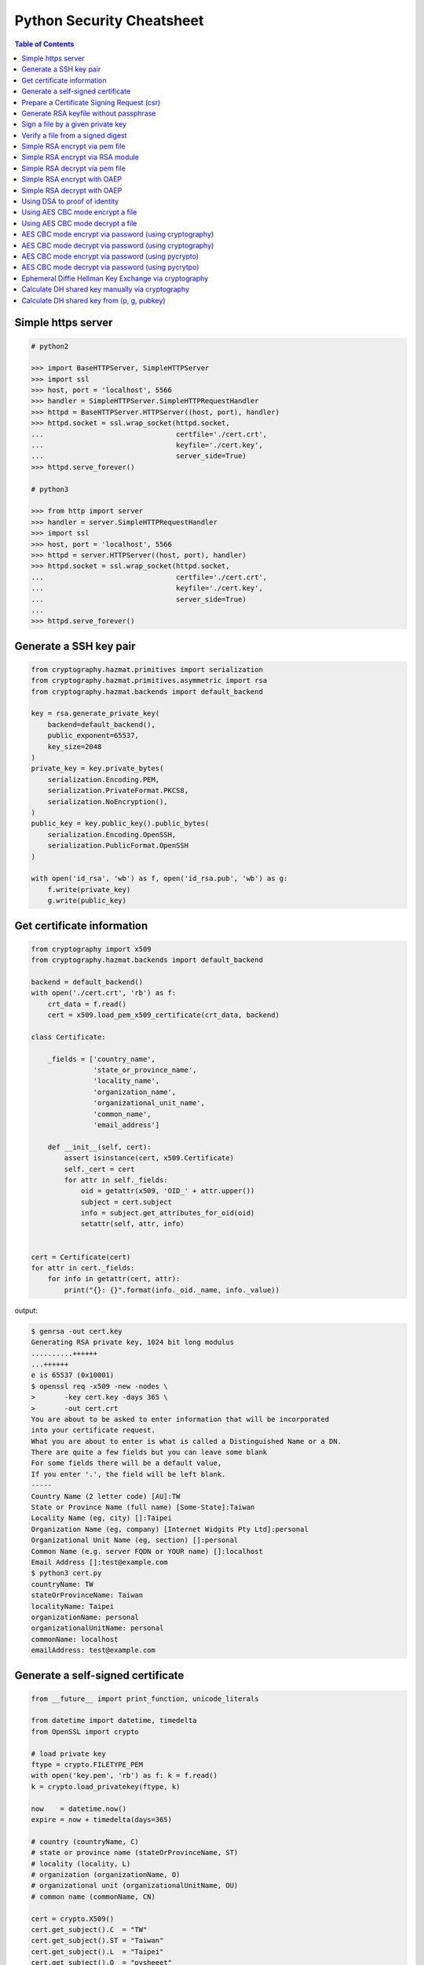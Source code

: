 ==========================
Python Security Cheatsheet
==========================

.. contents:: Table of Contents
    :backlinks: none


Simple https server
---------------------

.. code-block:: python

    # python2

    >>> import BaseHTTPServer, SimpleHTTPServer
    >>> import ssl
    >>> host, port = 'localhost', 5566
    >>> handler = SimpleHTTPServer.SimpleHTTPRequestHandler
    >>> httpd = BaseHTTPServer.HTTPServer((host, port), handler)
    >>> httpd.socket = ssl.wrap_socket(httpd.socket,
    ...                                certfile='./cert.crt',
    ...                                keyfile='./cert.key',
    ...                                server_side=True)
    >>> httpd.serve_forever()

    # python3

    >>> from http import server
    >>> handler = server.SimpleHTTPRequestHandler
    >>> import ssl
    >>> host, port = 'localhost', 5566
    >>> httpd = server.HTTPServer((host, port), handler)
    >>> httpd.socket = ssl.wrap_socket(httpd.socket,
    ...                                certfile='./cert.crt',
    ...                                keyfile='./cert.key',
    ...                                server_side=True)
    ...
    >>> httpd.serve_forever()

Generate a SSH key pair
------------------------

.. code-block:: python

    from cryptography.hazmat.primitives import serialization
    from cryptography.hazmat.primitives.asymmetric import rsa
    from cryptography.hazmat.backends import default_backend

    key = rsa.generate_private_key(
        backend=default_backend(),
        public_exponent=65537,
        key_size=2048
    )
    private_key = key.private_bytes(
        serialization.Encoding.PEM,
        serialization.PrivateFormat.PKCS8,
        serialization.NoEncryption(),
    )
    public_key = key.public_key().public_bytes(
        serialization.Encoding.OpenSSH,
        serialization.PublicFormat.OpenSSH
    )

    with open('id_rsa', 'wb') as f, open('id_rsa.pub', 'wb') as g:
        f.write(private_key)
        g.write(public_key)

Get certificate information
----------------------------

.. code-block:: python

    from cryptography import x509
    from cryptography.hazmat.backends import default_backend

    backend = default_backend()
    with open('./cert.crt', 'rb') as f:
        crt_data = f.read()
        cert = x509.load_pem_x509_certificate(crt_data, backend)

    class Certificate:

        _fields = ['country_name',
                   'state_or_province_name',
                   'locality_name',
                   'organization_name',
                   'organizational_unit_name',
                   'common_name',
                   'email_address']

        def __init__(self, cert):
            assert isinstance(cert, x509.Certificate)
            self._cert = cert
            for attr in self._fields:
                oid = getattr(x509, 'OID_' + attr.upper())
                subject = cert.subject
                info = subject.get_attributes_for_oid(oid)
                setattr(self, attr, info)


    cert = Certificate(cert)
    for attr in cert._fields:
        for info in getattr(cert, attr):
            print("{}: {}".format(info._oid._name, info._value))

output:

.. code-block:: bash

    $ genrsa -out cert.key
    Generating RSA private key, 1024 bit long modulus
    ..........++++++
    ...++++++
    e is 65537 (0x10001)
    $ openssl req -x509 -new -nodes \
    >       -key cert.key -days 365 \
    >       -out cert.crt
    You are about to be asked to enter information that will be incorporated
    into your certificate request.
    What you are about to enter is what is called a Distinguished Name or a DN.
    There are quite a few fields but you can leave some blank
    For some fields there will be a default value,
    If you enter '.', the field will be left blank.
    -----
    Country Name (2 letter code) [AU]:TW
    State or Province Name (full name) [Some-State]:Taiwan
    Locality Name (eg, city) []:Taipei
    Organization Name (eg, company) [Internet Widgits Pty Ltd]:personal
    Organizational Unit Name (eg, section) []:personal
    Common Name (e.g. server FQDN or YOUR name) []:localhost
    Email Address []:test@example.com
    $ python3 cert.py
    countryName: TW
    stateOrProvinceName: Taiwan
    localityName: Taipei
    organizationName: personal
    organizationalUnitName: personal
    commonName: localhost
    emailAddress: test@example.com


Generate a self-signed certificate
-----------------------------------

.. code-block:: python

    from __future__ import print_function, unicode_literals

    from datetime import datetime, timedelta
    from OpenSSL import crypto

    # load private key
    ftype = crypto.FILETYPE_PEM
    with open('key.pem', 'rb') as f: k = f.read()
    k = crypto.load_privatekey(ftype, k)

    now    = datetime.now()
    expire = now + timedelta(days=365)

    # country (countryName, C)
    # state or province name (stateOrProvinceName, ST)
    # locality (locality, L)
    # organization (organizationName, O)
    # organizational unit (organizationalUnitName, OU)
    # common name (commonName, CN)

    cert = crypto.X509()
    cert.get_subject().C  = "TW"
    cert.get_subject().ST = "Taiwan"
    cert.get_subject().L  = "Taipei"
    cert.get_subject().O  = "pysheeet"
    cert.get_subject().OU = "cheat sheet"
    cert.get_subject().CN = "pythonsheets.com"
    cert.set_serial_number(1000)
    cert.set_notBefore(now.strftime("%Y%m%d%H%M%SZ").encode())
    cert.set_notAfter(expire.strftime("%Y%m%d%H%M%SZ").encode())
    cert.set_issuer(cert.get_subject())
    cert.set_pubkey(k)
    cert.sign(k, 'sha1')

    with open('cert.pem', "wb") as f:
        f.write(crypto.dump_certificate(ftype, cert))

output:

.. code-block:: bash

    $ openssl genrsa -out key.pem 2048
    Generating RSA private key, 2048 bit long modulus
    .............+++
    ..................................+++
    e is 65537 (0x10001)
    $ python3 x509.py
    $ openssl x509 -subject -issuer -noout -in cert.pem
    subject= /C=TW/ST=Taiwan/L=Taipei/O=pysheeet/OU=cheat sheet/CN=pythonsheets.com
    issuer= /C=TW/ST=Taiwan/L=Taipei/O=pysheeet/OU=cheat sheet/CN=pythonsheets.com


Prepare a Certificate Signing Request (csr)
--------------------------------------------

.. code-block:: python

    from __future__ import print_function, unicode_literals

    from OpenSSL import crypto

    # load private key
    ftype = crypto.FILETYPE_PEM
    with open('key.pem', 'rb') as f: key = f.read()
    key = crypto.load_privatekey(ftype, key)
    req    = crypto.X509Req()

    alt_name  = [ b"DNS:www.pythonsheeets.com",
                  b"DNS:doc.pythonsheeets.com" ]
    key_usage = [ b"Digital Signature",
                  b"Non Repudiation",
                  b"Key Encipherment" ]

    # country (countryName, C)
    # state or province name (stateOrProvinceName, ST)
    # locality (locality, L)
    # organization (organizationName, O)
    # organizational unit (organizationalUnitName, OU)
    # common name (commonName, CN)

    req.get_subject().C  = "TW"
    req.get_subject().ST = "Taiwan"
    req.get_subject().L  = "Taipei"
    req.get_subject().O  = "pysheeet"
    req.get_subject().OU = "cheat sheet"
    req.get_subject().CN = "pythonsheets.com"
    req.add_extensions([
        crypto.X509Extension( b"basicConstraints",
                              False,
                              b"CA:FALSE"),
        crypto.X509Extension( b"keyUsage",
                              False,
                              b",".join(key_usage)),
        crypto.X509Extension( b"subjectAltName",
                              False,
                              b",".join(alt_name))
    ])

    req.set_pubkey(key)
    req.sign(key, "sha256")

    csr = crypto.dump_certificate_request(ftype, req)
    with open("cert.csr", 'wb') as f: f.write(csr)

output:

.. code-block:: bash

    # create a root ca
    $ openssl genrsa -out ca-key.pem 2048
    Generating RSA private key, 2048 bit long modulus
    .....+++
    .......................................+++
    e is 65537 (0x10001)
    $ openssl req -x509 -new -nodes -key ca-key.pem \
    > -days 10000 -out ca.pem -subj "/CN=root-ca"

    # prepare a csr
    $ openssl genrsa -out key.pem 2048
    Generating RSA private key, 2048 bit long modulus
    ....+++
    ......................................+++
    e is 65537 (0x10001)
    $ python3 x509.py

    # prepare openssl.cnf
    cat <<EOF > openssl.cnf
    > [req]
    > req_extensions = v3_req
    > distinguished_name = req_distinguished_name
    > [req_distinguished_name]
    > [ v3_req ]
    > basicConstraints = CA:FALSE
    > keyUsage = nonRepudiation, digitalSignature, keyEncipherment
    > subjectAltName = @alt_names
    > [alt_names]
    > DNS.1 = www.pythonsheets.com
    > DNS.2 = doc.pythonsheets.com
    > EOF

    # sign a csr
    $ openssl x509 -req -in cert.csr -CA ca.pem \
    > -CAkey ca-key.pem -CAcreateserial -out cert.pem \
    > -days 365 -extensions v3_req -extfile openssl.cnf
    Signature ok
    subject=/C=TW/ST=Taiwan/L=Taipei/O=pysheeet/OU=cheat sheet/CN=pythonsheets.com
    Getting CA Private Key

    # check
    $ openssl x509 -in cert.pem -text -noout


Generate RSA keyfile without passphrase
-----------------------------------------

.. code-block:: python

    # $ openssl genrsa cert.key 2048

    >>> from cryptography.hazmat.backends import default_backend
    >>> from cryptography.hazmat.primitives import serialization
    >>> from cryptography.hazmat.primitives.asymmetric import rsa
    >>> key = rsa.generate_private_key(
    ... public_exponent=65537,
    ... key_size=2048,
    ... backend=default_backend())
    ...
    >>> with open('cert.key', 'wb') as f:
    ...     f.write(key.private_bytes(
    ...     encoding=serialization.Encoding.PEM,
    ...     format=serialization.PrivateFormat.TraditionalOpenSSL,
    ...     encryption_algorithm=serialization.NoEncryption()))


Sign a file by a given private key
-----------------------------------

.. code-block:: python

    from __future__ import print_function, unicode_literals

    from Crypto.PublicKey import RSA
    from Crypto.Signature import PKCS1_v1_5
    from Crypto.Hash import SHA256


    def signer(privkey, data):
        rsakey = RSA.importKey(privkey)
        signer = PKCS1_v1_5.new(rsakey)
        digest = SHA256.new()
        digest.update(data)
        return signer.sign(digest)


    with open('private.key', 'rb') as f: key = f.read()
    with open('foo.tgz', 'rb') as f: data = f.read()

    sign = signer(key, data)
    with open('foo.tgz.sha256', 'wb') as f: f.write(sign)

output:

.. code-block:: bash

    # gernerate public & private key
    $ openssl genrsa -out private.key 2048
    $ openssl rsa -in private.key -pubout -out public.key

    $ python3 sign.py
    $ openssl dgst -sha256 -verify public.key -signature foo.tgz.sha256 foo.tgz
    Verified OK


Verify a file from a signed digest
-----------------------------------

.. code-block:: python

    from __future__ import print_function, unicode_literals

    import sys

    from Crypto.PublicKey import RSA
    from Crypto.Signature import PKCS1_v1_5
    from Crypto.Hash import SHA256

    def verifier(pubkey, sig, data):
        rsakey = RSA.importKey(key)
        signer = PKCS1_v1_5.new(rsakey)
        digest = SHA256.new()

        digest.update(data)
        return signer.verify(digest, sig)


    with open("public.key", 'rb') as f: key = f.read()
    with open("foo.tgz.sha256", 'rb') as f: sig = f.read()
    with open("foo.tgz", 'rb') as f: data = f.read()

    if verifier(key, sig, data):
        print("Verified OK")
    else:
        print("Verification Failure")

output:

.. code-block:: bash

    # gernerate public & private key
    $ openssl genrsa -out private.key 2048
    $ openssl rsa -in private.key -pubout -out public.key

    # do verification
    $ cat /dev/urandom | head -c 512 | base64 > foo.txt
    $ tar -zcf foo.tgz foo.txt
    $ openssl dgst -sha256 -sign private.key -out foo.tgz.sha256 foo.tgz
    $ python3 verify.py
    Verified OK

    # do verification via openssl
    $ openssl dgst -sha256 -verify public.key -signature foo.tgz.sha256 foo.tgz
    Verified OK


Simple RSA encrypt via pem file
--------------------------------

.. code-block:: python

    from __future__ import print_function, unicode_literals

    import base64
    import sys

    from Crypto.PublicKey import RSA
    from Crypto.Cipher import PKCS1_v1_5

    key_text = sys.stdin.read()

    # import key via rsa module
    pubkey = RSA.importKey(key_text)

    # create a cipher via PKCS1.5
    cipher = PKCS1_v1_5.new(pubkey)

    # encrypt
    cipher_text = cipher.encrypt(b"Hello RSA!")

    # do base64 encode
    cipher_text = base64.b64encode(cipher_text)
    print(cipher_text.decode('utf-8'))

output:

.. code-block:: bash

    $ openssl genrsa -out private.key 2048
    $ openssl rsa -in private.key -pubout -out public.key
    $ cat public.key                                |\
    > python3 rsa.py                                |\
    > openssl base64 -d -A                          |\
    > openssl rsautl -decrypt -inkey private.key
    Hello RSA!


Simple RSA encrypt via RSA module
----------------------------------

.. code-block:: python

    from __future__ import print_function, unicode_literals

    import base64
    import sys

    from Crypto.PublicKey import RSA
    from Crypto.Cipher import PKCS1_v1_5
    from Crypto.PublicKey.RSA import construct

    # prepare public key
    e = int('10001', 16)
    n = int(sys.stdin.read(), 16)
    pubkey = construct((n, e))

    # create a cipher via PKCS1.5
    cipher = PKCS1_v1_5.new(pubkey)

    # encrypt
    cipher_text = cipher.encrypt(b"Hello RSA!")

    # do base64 encode
    cipher_text = base64.b64encode(cipher_text)
    print(cipher_text.decode('utf-8'))

output:

.. code-block:: bash

    $ openssl genrsa -out private.key 2048
    $ openssl rsa -in private.key -pubout -out public.key
    $ # check (n, e)
    $ openssl rsa -pubin -inform PEM -text -noout < public.key
    Public-Key: (2048 bit)
    Modulus:
        00:93:d5:58:0c:18:cf:91:f0:74:af:1b:40:09:73:
        0c:d8:13:23:6c:44:60:0d:83:71:e6:f9:61:85:e5:
        b2:d0:8a:73:5c:02:02:51:9a:4f:a7:ab:05:d5:74:
        ff:4d:88:3d:e2:91:b8:b0:9f:7e:a9:a3:b2:3c:99:
        1c:9a:42:4d:ac:2f:6a:e7:eb:0f:a7:e0:a5:81:e5:
        98:49:49:d5:15:3d:53:42:12:08:db:b0:e7:66:2d:
        71:5b:ea:55:4e:2d:9b:40:79:f8:7d:6e:5d:f4:a7:
        d8:13:cb:13:91:c9:ac:5b:55:62:70:44:25:50:ca:
        94:de:78:5d:97:e8:a9:33:66:4f:90:10:00:62:21:
        b6:60:52:65:76:bd:a3:3b:cf:2a:db:3f:66:5f:0d:
        a3:35:ff:29:34:26:6d:63:a2:a6:77:96:5a:84:c7:
        6a:0c:4f:48:52:70:11:8f:85:11:a0:78:f8:60:4b:
        5d:d8:4b:b2:64:e5:ec:99:72:c5:a8:1b:ab:5c:09:
        e1:80:70:91:06:22:ba:97:33:56:0b:65:d8:f3:35:
        66:f8:f9:ea:b9:84:64:8e:3c:14:f7:3d:1f:2c:67:
        ce:64:cf:f9:c5:16:6b:03:a1:7a:c7:fa:4c:38:56:
        ee:e0:4d:5f:ec:46:7e:1f:08:7c:e6:45:a1:fc:17:
        1f:91
    Exponent: 65537 (0x10001)
    $ openssl rsa -pubin -in public.key -modulus -noout |\
    > cut -d'=' -f 2                                    |\
    > python3 rsa.py                                    |\
    > openssl base64 -d -A                              |\
    > openssl rsautl -decrypt -inkey private.key
    Hello RSA!

Simple RSA decrypt via pem file
--------------------------------

.. code-block:: python

    from __future__ import print_function, unicode_literals

    import base64
    import sys

    from Crypto.PublicKey import RSA
    from Crypto.Cipher import PKCS1_v1_5

    # read key file
    with open('private.key') as f: key_text = f.read()

    # create a private key object
    privkey = RSA.importKey(key_text)

    # create a cipher object
    cipher = PKCS1_v1_5.new(privkey)

    # decode base64
    cipher_text = base64.b64decode(sys.stdin.read())

    # decrypt
    plain_text = cipher.decrypt(cipher_text, None)
    print(plain_text.decode('utf-8').strip())

output:

.. code-block:: bash

    $ openssl genrsa -out private.key 2048
    $ openssl rsa -in private.key -pubout -out public.key
    $ echo "Hello openssl RSA encrypt"                 |\
    > openssl rsautl -encrypt -pubin -inkey public.key |\
    > openssl base64 -e -A                             |\
    > python3 rsa.py
    Hello openssl RSA encrypt


Simple RSA encrypt with OAEP
-----------------------------

.. code-block:: python

    from __future__ import print_function, unicode_literals

    import base64
    import sys

    from Crypto.PublicKey import RSA
    from Crypto.Cipher import PKCS1_OAEP

    # read key file
    key_text = sys.stdin.read()

    # create a public key object
    pubkey = RSA.importKey(key_text)

    # create a cipher object
    cipher = PKCS1_OAEP.new(pubkey)

    # encrypt plain text
    cipher_text = cipher.encrypt(b"Hello RSA OAEP!")

    # encode via base64
    cipher_text = base64.b64encode(cipher_text)
    print(cipher_text.decode('utf-8'))

output:

.. code-block:: bash

    $ openssl genrsa -out private.key 2048
    $ openssl rsa -in private.key -pubout -out public.key
    $ cat public.key         |\
    > python3 rsa.py         |\
    > openssl base64 -d -A   |\
    > openssl rsautl -decrypt -oaep -inkey private.key
    Hello RSA OAEP!


Simple RSA decrypt with OAEP
-----------------------------

.. code-block:: python

    from __future__ import print_function, unicode_literals

    import base64
    import sys

    from Crypto.PublicKey import RSA
    from Crypto.Cipher import PKCS1_OAEP

    # read key file
    with open('private.key') as f: key_text = f.read()

    # create a private key object
    privkey = RSA.importKey(key_text)

    # create a cipher object
    cipher = PKCS1_OAEP.new(privkey)

    # decode base64
    cipher_text = base64.b64decode(sys.stdin.read())

    # decrypt
    plain_text = cipher.decrypt(cipher_text)
    print(plain_text.decode('utf-8').strip())

output:

.. code-block:: bash

    $ openssl genrsa -out private.key 2048
    $ openssl rsa -in private.key -pubout -out public.key
    $ echo "Hello RSA encrypt via OAEP"                      |\
    > openssl rsautl -encrypt -pubin -oaep -inkey public.key |\
    > openssl base64 -e -A                                   |\
    > python3 rsa.py
    Hello RSA encrypt via OAEP


Using DSA to proof of identity
--------------------------------

.. code-block:: python

    import socket

    from cryptography.exceptions import InvalidSignature
    from cryptography.hazmat.backends import default_backend
    from cryptography.hazmat.primitives import hashes
    from cryptography.hazmat.primitives.asymmetric import dsa

    alice, bob = socket.socketpair()

    def gen_dsa_key():
        private_key = dsa.generate_private_key(
            key_size=2048, backend=default_backend())
        return private_key, private_key.public_key()


    def sign_data(data, private_key):
        signature = private_key.sign(data, hashes.SHA256())
        return signature


    def verify_data(data, signature, public_key):
        try:
            public_key.verify(signature, data, hashes.SHA256())
        except InvalidSignature:
            print("recv msg: {} not trust!".format(data))
        else:
            print("check msg: {} success!".format(data))


    # generate alice private & public key
    alice_private_key, alice_public_key = gen_dsa_key()

    # alice send message to bob, then bob recv
    alice_msg = b"Hello Bob"
    b = alice.send(alice_msg)
    bob_recv_msg = bob.recv(1024)

    # alice send signature to bob, then bob recv
    signature = sign_data(alice_msg, alice_private_key)
    b = alice.send(signature)
    bob_recv_signature = bob.recv(1024)

    # bob check message recv from alice
    verify_data(bob_recv_msg, bob_recv_signature, alice_public_key)

    # attacker modify the msg will make the msg check fail
    verify_data(b"I'm attacker!", bob_recv_signature, alice_public_key)

output:

.. code-block:: bash

    $ python3 test_dsa.py
    check msg: b'Hello Bob' success!
    recv msg: b"I'm attacker!" not trust!


Using AES CBC mode encrypt a file
----------------------------------

.. code-block:: python

    from __future__ import print_function, unicode_literals

    import struct
    import sys
    import os

    from cryptography.hazmat.primitives import padding
    from cryptography.hazmat.backends import default_backend
    from cryptography.hazmat.primitives.ciphers import (
        Cipher,
        algorithms,
        modes)

    backend = default_backend()
    key = os.urandom(32)
    iv  = os.urandom(16)

    def encrypt(ptext):
        pad = padding.PKCS7(128).padder()
        ptext = pad.update(ptext) + pad.finalize()

        alg = algorithms.AES(key)
        mode = modes.CBC(iv)
        cipher = Cipher(alg, mode, backend=backend)
        encryptor = cipher.encryptor()
        ctext = encryptor.update(ptext) + encryptor.finalize()

        return ctext

    print("key: {}".format(key.hex()))
    print("iv: {}".format(iv.hex()))

    if len(sys.argv) != 3:
        raise Exception("usage: cmd [file] [enc file]")

    # read plain text from file
    with open(sys.argv[1], 'rb') as f:
        plaintext = f.read()

    # encrypt file
    ciphertext = encrypt(plaintext)
    with open(sys.argv[2], 'wb') as f:
        f.write(ciphertext)

output:

.. code-block:: bash

    $ echo "Encrypt file via AES-CBC" > test.txt
    $ python3 aes.py test.txt test.enc
    key: f239d9609e3f318b7afda7e4bb8db5b8734f504cf67f55e45dfe75f90d24fefc
    iv: 8d6383b469f100d25293fb244ccb951e
    $ openssl aes-256-cbc -d -in test.enc -out secrets.txt.new            \
    > -K f239d9609e3f318b7afda7e4bb8db5b8734f504cf67f55e45dfe75f90d24fefc \
    > -iv 8d6383b469f100d25293fb244ccb951e
    $ cat secrets.txt.new
    Encrypt file via AES-CBC


Using AES CBC mode decrypt a file
----------------------------------

.. code-block:: python

    from __future__ import print_function, unicode_literals

    import struct
    import sys
    import os

    from binascii import unhexlify

    from cryptography.hazmat.primitives import padding
    from cryptography.hazmat.backends import default_backend
    from cryptography.hazmat.primitives.ciphers import (
        Cipher,
        algorithms,
        modes)

    backend = default_backend()

    def decrypt(key, iv, ctext):
        alg = algorithms.AES(key)
        mode = modes.CBC(iv)
        cipher = Cipher(alg, mode, backend=backend)
        decryptor = cipher.decryptor()
        ptext = decryptor.update(ctext) + decryptor.finalize()

        unpadder = padding.PKCS7(128).unpadder() # 128 bit
        ptext = unpadder.update(ptext) + unpadder.finalize()

        return ptext

    if len(sys.argv) != 4:
        raise Exception("usage: cmd [key] [iv] [file]")

    # read cipher text from file
    with open(sys.argv[3], 'rb') as f:
        ciphertext = f.read()

    # decrypt file
    key, iv = unhexlify(sys.argv[1]), unhexlify(sys.argv[2])
    plaintext = decrypt(key, iv, ciphertext)
    print(plaintext)

output:

.. code-block:: bash

    $ echo "Encrypt file via AES-CBC" > test.txt
    $ key=`openssl rand -hex 32`
    $ iv=`openssl rand -hex 16`
    $ openssl enc -aes-256-cbc -in test.txt -out test.enc -K $key -iv $iv
    $ python3 aes.py $key $iv test.enc


AES CBC mode encrypt via password (using cryptography)
-------------------------------------------------------

.. code-block:: python

    from __future__ import print_function, unicode_literals

    import base64
    import struct
    import sys
    import os

    from hashlib import md5, sha1

    from cryptography.hazmat.primitives import padding
    from cryptography.hazmat.backends import default_backend
    from cryptography.hazmat.primitives.ciphers import (
        Cipher,
        algorithms,
        modes)

    backend = default_backend()

    def EVP_ByteToKey(pwd, md, salt, key_len, iv_len):
        buf = md(pwd + salt).digest()
        d = buf
        while len(buf) < (iv_len + key_len):
            d = md(d + pwd + salt).digest()
            buf += d
        return buf[:key_len], buf[key_len:key_len + iv_len]


    def aes_encrypt(pwd, ptext, md):
        key_len, iv_len = 32, 16

        # generate salt
        salt = os.urandom(8)

        # generate key, iv from password
        key, iv = EVP_ByteToKey(pwd, md, salt, key_len, iv_len)

        # pad plaintext
        pad = padding.PKCS7(128).padder()
        ptext = pad.update(ptext) + pad.finalize()

        # create an encryptor
        alg = algorithms.AES(key)
        mode = modes.CBC(iv)
        cipher = Cipher(alg, mode, backend=backend)
        encryptor = cipher.encryptor()

        # encrypt plain text
        ctext = encryptor.update(ptext) + encryptor.finalize()
        ctext = b'Salted__' + salt + ctext

        # encode base64
        ctext = base64.b64encode(ctext)
        return ctext


    if len(sys.argv) != 2: raise Exception("usage: CMD [md]")

    md = globals()[sys.argv[1]]

    plaintext = sys.stdin.read().encode('utf-8')
    pwd = b"password"

    print(aes_encrypt(pwd, plaintext, md).decode('utf-8'))

output:

.. code-block:: bash

    # with md5 digest
    $ echo "Encrypt plaintext via AES-CBC from a given password" |\
    > python3 aes.py md5                                         |\
    > openssl base64 -d -A                                       |\
    > openssl aes-256-cbc -md md5 -d -k password
    Encrypt plaintext via AES-CBC from a given password

    # with sha1 digest
    $ echo "Encrypt plaintext via AES-CBC from a given password" |\
    > python3 aes.py sha1                                        |\
    > openssl base64 -d -A                                       |\
    > openssl aes-256-cbc -md sha1 -d -k password
    Encrypt plaintext via AES-CBC from a given password


AES CBC mode decrypt via password (using cryptography)
--------------------------------------------------------

.. code-block:: python

    from __future__ import print_function, unicode_literals

    import base64
    import struct
    import sys
    import os

    from hashlib import md5, sha1

    from cryptography.hazmat.primitives import padding
    from cryptography.hazmat.backends import default_backend
    from cryptography.hazmat.primitives.ciphers import (
        Cipher,
        algorithms,
        modes)

    backend = default_backend()

    def EVP_ByteToKey(pwd, md, salt, key_len, iv_len):
        buf = md(pwd + salt).digest()
        d = buf
        while len(buf) < (iv_len + key_len):
            d = md(d + pwd + salt).digest()
            buf += d
        return buf[:key_len], buf[key_len:key_len + iv_len]


    def aes_decrypt(pwd, ctext, md):
        ctext = base64.b64decode(ctext)

        # check magic
        if ctext[:8] != b'Salted__':
            raise Exception("bad magic number")

        # get salt
        salt = ctext[8:16]

        # generate key, iv from password
        key, iv = EVP_ByteToKey(pwd, md, salt, 32, 16)

        # decrypt
        alg = algorithms.AES(key)
        mode = modes.CBC(iv)
        cipher = Cipher(alg, mode, backend=backend)
        decryptor = cipher.decryptor()
        ptext = decryptor.update(ctext[16:]) + decryptor.finalize()

        # unpad plaintext
        unpadder = padding.PKCS7(128).unpadder() # 128 bit
        ptext = unpadder.update(ptext) + unpadder.finalize()
        return ptext.strip()

    if len(sys.argv) != 2: raise Exception("usage: CMD [md]")

    md = globals()[sys.argv[1]]

    ciphertext = sys.stdin.read().encode('utf-8')
    pwd = b"password"

    print(aes_decrypt(pwd, ciphertext, md).decode('utf-8'))

output:

.. code-block:: bash

    # with md5 digest
    $ echo "Decrypt ciphertext via AES-CBC from a given password" |\
    > openssl aes-256-cbc -e -md md5 -salt -A -k password         |\
    > openssl base64 -e -A                                        |\
    > python3 aes.py md5
    Decrypt ciphertext via AES-CBC from a given password

    # with sha1 digest
    $ echo "Decrypt ciphertext via AES-CBC from a given password" |\
    > openssl aes-256-cbc -e -md sha1 -salt -A -k password        |\
    > openssl base64 -e -A                                        |\
    > python3 aes.py sha1
    Decrypt ciphertext via AES-CBC from a given password


AES CBC mode encrypt via password (using pycrypto)
---------------------------------------------------

.. code-block:: python

    from __future__ import print_function, unicode_literals

    import struct
    import base64
    import sys

    from hashlib import md5, sha1
    from Crypto.Cipher import AES
    from Crypto.Random.random import getrandbits

    # AES CBC requires blocks to be aligned on 16-byte boundaries.
    BS = 16

    pad = lambda s: s + (BS - len(s) % BS) * chr(BS - len(s) % BS).encode('utf-8')
    unpad = lambda s : s[0:-ord(s[-1])]

    def EVP_ByteToKey(pwd, md, salt, key_len, iv_len):
        buf = md(pwd + salt).digest()
        d = buf
        while len(buf) < (iv_len + key_len):
            d = md(d + pwd + salt).digest()
            buf += d
        return buf[:key_len], buf[key_len:key_len + iv_len]


    def aes_encrypt(pwd, plaintext, md):
        key_len, iv_len = 32, 16

        # generate salt
        salt = struct.pack('=Q', getrandbits(64))

        # generate key, iv from password
        key, iv = EVP_ByteToKey(pwd, md, salt, key_len, iv_len)

        # pad plaintext
        plaintext = pad(plaintext)

        # create a cipher object
        cipher = AES.new(key, AES.MODE_CBC, iv)

        # ref: openssl/apps/enc.c
        ciphertext = b'Salted__' + salt + cipher.encrypt(plaintext)

        # encode base64
        ciphertext = base64.b64encode(ciphertext)
        return ciphertext

    if len(sys.argv) != 2: raise Exception("usage: CMD [md]")

    md = globals()[sys.argv[1]]

    plaintext = sys.stdin.read().encode('utf-8')
    pwd = b"password"

    print(aes_encrypt(pwd, plaintext, md).decode('utf-8'))

output:

.. code-block:: bash

    # with md5 digest
    $ echo "Encrypt plaintext via AES-CBC from a given password" |\
    > python3 aes.py md5                                         |\
    > openssl base64 -d -A                                       |\
    > openssl aes-256-cbc -md md5 -d -k password
    Encrypt plaintext via AES-CBC from a given password

    # with sha1 digest
    $ echo "Encrypt plaintext via AES-CBC from a given password" |\
    > python3 aes.py sha1                                        |\
    > openssl base64 -d -A                                       |\
    > openssl aes-256-cbc -md sha1 -d -k password
    Encrypt plaintext via AES-CBC from a given password


AES CBC mode decrypt via password (using pycrytpo)
---------------------------------------------------

.. code-block:: python

    from __future__ import print_function, unicode_literals

    import struct
    import base64
    import sys

    from hashlib import md5, sha1
    from Crypto.Cipher import AES
    from Crypto.Random.random import getrandbits

    # AES CBC requires blocks to be aligned on 16-byte boundaries.
    BS = 16

    unpad = lambda s : s[0:-s[-1]]

    def EVP_ByteToKey(pwd, md, salt, key_len, iv_len):
        buf = md(pwd + salt).digest()
        d = buf
        while len(buf) < (iv_len + key_len):
            d = md(d + pwd + salt).digest()
            buf += d
        return buf[:key_len], buf[key_len:key_len + iv_len]


    def aes_decrypt(pwd, ciphertext, md):
        ciphertext = base64.b64decode(ciphertext)

        # check magic
        if ciphertext[:8] != b'Salted__':
            raise Exception("bad magic number")

        # get salt
        salt = ciphertext[8:16]

        # get key, iv
        key, iv = EVP_ByteToKey(pwd, md, salt, 32, 16)

        # decrypt
        cipher = AES.new(key, AES.MODE_CBC, iv)
        return unpad(cipher.decrypt(ciphertext[16:])).strip()


    if len(sys.argv) != 2: raise Exception("usage: CMD [md]")

    md = globals()[sys.argv[1]]

    ciphertext = sys.stdin.read().encode('utf-8')
    pwd = b"password"

    print(aes_decrypt(pwd, ciphertext, md).decode('utf-8'))

output:

.. code-block:: bash

    # with md5 digest
    $ echo "Decrypt ciphertext via AES-CBC from a given password" |\
    > openssl aes-256-cbc -e -md md5 -salt -A -k password         |\
    > openssl base64 -e -A                                        |\
    > python3 aes.py md5
    Decrypt ciphertext via AES-CBC from a given password

    # with sha1 digest
    $ echo "Decrypt ciphertext via AES-CBC from a given password" |\
    > openssl aes-256-cbc -e -md sha1 -salt -A -k password        |\
    > openssl base64 -e -A                                        |\
    > python3 aes.py sha1
    Decrypt ciphertext via AES-CBC from a given password


Ephemeral Diffie Hellman Key Exchange via cryptography
-------------------------------------------------------

.. code-block:: python

    >>> from cryptography.hazmat.backends import default_backend
    >>> from cryptography.hazmat.primitives.asymmetric import dh
    >>> params = dh.generate_parameters(2, 512, default_backend())
    >>> a_key = params.generate_private_key()  # alice's private key
    >>> b_key = params.generate_private_key()  # bob's private key
    >>> a_pub_key = a_key.public_key()
    >>> b_pub_key = b_key.public_key()
    >>> a_shared_key = a_key.exchange(b_pub_key)
    >>> b_shared_key = b_key.exchange(a_pub_key)
    >>> a_shared_key == b_shared_key
    True

Calculate DH shared key manually via cryptography
---------------------------------------------------

.. code-block:: python

    >>> from cryptography.hazmat.backends import default_backend
    >>> from cryptography.hazmat.primitives.asymmetric import dh
    >>> from cryptography.utils import int_from_bytes
    >>> a_key = params.generate_private_key()  # alice's private key
    >>> b_key = params.generate_private_key()  # bob's private key
    >>> a_pub_key = a_key.public_key()
    >>> b_pub_key = b_key.public_key()
    >>> shared_key = int_from_bytes(a_key.exchange(b_pub_key), 'big')
    >>> shared_key_manual = pow(a_pub_key.public_numbers().y,
    ...                         b_key.private_numbers().x,
    ...                         params.parameter_numbers().p)
    >>> shared_key == shared_key_manual
    True

Calculate DH shared key from (p, g, pubkey)
---------------------------------------------

.. code-block:: python

    from cryptography.hazmat.backends import default_backend
    from cryptography.hazmat.primitives.asymmetric import dh
    from cryptography.utils import int_from_bytes

    backend = default_backend()

    p = int("11859949538425015739337467917303613431031019140213666"
            "12902540730065402658508634532306628480096346320424639"
            "0256567934582260424238844463330887962689642467123")

    g = 2

    y = int("32155788395534640648739966373159697798396966919821525"
            "72238852825117261342483718574508213761865276905503199"
            "969908098203345481366464874759377454476688391248")

    x = int("409364065449673443397833358558926598469347813468816037"
            "268451847116982490733450463194921405069999008617231539"
            "7147035896687401350877308899732826446337707128")

    params = dh.DHParameterNumbers(p, g)
    public = dh.DHPublicNumbers(y, params)
    private = dh.DHPrivateNumbers(x, public)

    key = private.private_key(backend)
    shared_key = key.exchange(public.public_key(backend))

    # check shared key
    shared_key = int_from_bytes(shared_key, 'big')
    shared_key_manual = pow(y, x, p)   # y^x mod p

    assert shared_key == shared_key_manual

